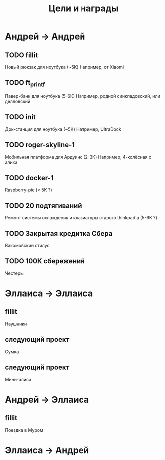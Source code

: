 #+title: Цели и награды

#+description: мотивация для завершения начатых дел

* Андрей → Андрей
  
** TODO fillit
   
   Новый рюкзак для ноутбука (~5K)
   Например, от Xiaomi

** TODO ft_printf
   
   Павер-банк для ноутбука (5-6К)
   Например, родной синкпадовский, или делловский
   
** TODO init
   
   Док-станция для ноутбука (~5K)
   Например, UltraDock
   
** TODO roger-skyline-1
   
   Мобильная платформа для Ардуино (2-3K)
   Например, 4-колёсная с алика
   
** TODO docker-1
   
   Raspberry-pie (< 5K ?)

** TODO 20 подтягиваний
   
   Ремонт системы охлаждения и клавиатуры старого thinkpad'а (5-6K ?)

** TODO Закрытая кредитка Сбера
   
   Вакомовский стилус

** TODO 100К сбережений
   
   Честеры

* Эллаиса → Эллаиса
  
** fillit 
   
   Наушники
  
** следующий проект

   Сумка

** следующий проект

   Мини-алиса
   
* Андрей → Эллаиса
  
** fillit

   Поездка в Муром
  
* Эллаиса → Андрей
